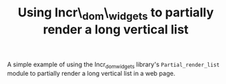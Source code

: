 #+TITLE: Using Incr\_dom\_widgets to partially render a long vertical list
#+PARENT: ../README.org

A simple example of using the Incr_dom_widgets library's
~Partial_render_list~ module to partially render a long vertical list
in a web page.
